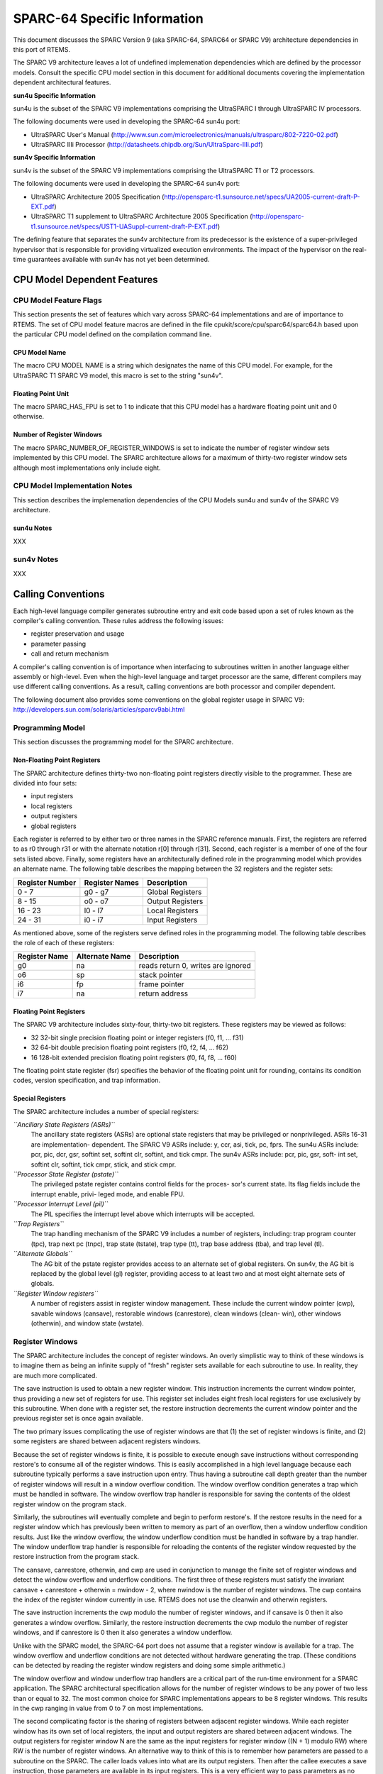 .. comment SPDX-License-Identifier: CC-BY-SA-4.0

.. Copyright (C) 1988, 2002 On-Line Applications Research Corporation (OAR)

SPARC-64 Specific Information
*****************************

This document discusses the SPARC Version 9 (aka SPARC-64, SPARC64 or SPARC V9)
architecture dependencies in this port of RTEMS.

The SPARC V9 architecture leaves a lot of undefined implemenation dependencies
which are defined by the processor models. Consult the specific CPU model
section in this document for additional documents covering the implementation
dependent architectural features.

**sun4u Specific Information**

sun4u is the subset of the SPARC V9 implementations comprising the UltraSPARC I
through UltraSPARC IV processors.

The following documents were used in developing the SPARC-64 sun4u port:

- UltraSPARC  User's Manual
  (http://www.sun.com/microelectronics/manuals/ultrasparc/802-7220-02.pdf)

- UltraSPARC IIIi Processor (http://datasheets.chipdb.org/Sun/UltraSparc-IIIi.pdf)

**sun4v Specific Information**

sun4v is the subset of the SPARC V9 implementations comprising the UltraSPARC
T1 or T2 processors.

The following documents were used in developing the SPARC-64 sun4v port:

- UltraSPARC Architecture 2005 Specification
  (http://opensparc-t1.sunsource.net/specs/UA2005-current-draft-P-EXT.pdf)

- UltraSPARC T1 supplement to UltraSPARC Architecture 2005 Specification
  (http://opensparc-t1.sunsource.net/specs/UST1-UASuppl-current-draft-P-EXT.pdf)

The defining feature that separates the sun4v architecture from its predecessor
is the existence of a super-privileged hypervisor that is responsible for
providing virtualized execution environments.  The impact of the hypervisor on
the real-time guarantees available with sun4v has not yet been determined.

CPU Model Dependent Features
============================

CPU Model Feature Flags
-----------------------

This section presents the set of features which vary across SPARC-64
implementations and are of importance to RTEMS. The set of CPU model feature
macros are defined in the file cpukit/score/cpu/sparc64/sparc64.h based upon
the particular CPU model defined on the compilation command line.

CPU Model Name
~~~~~~~~~~~~~~

The macro CPU MODEL NAME is a string which designates the name of this CPU
model.  For example, for the UltraSPARC T1 SPARC V9 model, this macro is set to
the string "sun4v".

Floating Point Unit
~~~~~~~~~~~~~~~~~~~

The macro SPARC_HAS_FPU is set to 1 to indicate that this CPU model has a
hardware floating point unit and 0 otherwise.

Number of Register Windows
~~~~~~~~~~~~~~~~~~~~~~~~~~

The macro SPARC_NUMBER_OF_REGISTER_WINDOWS is set to indicate the number of
register window sets implemented by this CPU model.  The SPARC architecture
allows for a maximum of thirty-two register window sets although most
implementations only include eight.

CPU Model Implementation Notes
------------------------------

This section describes the implemenation dependencies of the CPU Models sun4u
and sun4v of the SPARC V9 architecture.

sun4u Notes
~~~~~~~~~~~

XXX

sun4v Notes
-----------

XXX

Calling Conventions
===================

Each high-level language compiler generates subroutine entry and exit code
based upon a set of rules known as the compiler's calling convention.  These
rules address the following issues:

- register preservation and usage

- parameter passing

- call and return mechanism

A compiler's calling convention is of importance when
interfacing to subroutines written in another language either
assembly or high-level.  Even when the high-level language and
target processor are the same, different compilers may use
different calling conventions.  As a result, calling conventions
are both processor and compiler dependent.

The following document also provides some conventions on the global register
usage in SPARC V9: http://developers.sun.com/solaris/articles/sparcv9abi.html

Programming Model
-----------------

This section discusses the programming model for the SPARC architecture.

Non-Floating Point Registers
~~~~~~~~~~~~~~~~~~~~~~~~~~~~

The SPARC architecture defines thirty-two non-floating point registers directly
visible to the programmer.  These are divided into four sets:

- input registers

- local registers

- output registers

- global registers

Each register is referred to by either two or three names in the SPARC
reference manuals.  First, the registers are referred to as r0 through r31 or
with the alternate notation r[0] through r[31].  Second, each register is a
member of one of the four sets listed above.  Finally, some registers have an
architecturally defined role in the programming model which provides an
alternate name.  The following table describes the mapping between the 32
registers and the register sets:

================ ================ ===================
Register Number  Register Names   Description
================ ================ ===================
0 - 7            g0 - g7          Global Registers
8 - 15           o0 - o7          Output Registers
16 - 23          l0 - l7          Local Registers
24 - 31          i0 - i7          Input Registers
================ ================ ===================

As mentioned above, some of the registers serve defined roles in the
programming model.  The following table describes the role of each of these
registers:

============== ================ ==================================
Register Name  Alternate Name   Description
============== ================ ==================================
g0             na               reads return 0, writes are ignored
o6             sp               stack pointer
i6             fp               frame pointer
i7             na               return address
============== ================ ==================================

Floating Point Registers
~~~~~~~~~~~~~~~~~~~~~~~~

The SPARC V9 architecture includes sixty-four, thirty-two bit registers.  These
registers may be viewed as follows:

- 32 32-bit single precision floating point or integer registers (f0, f1,
  ... f31)

- 32 64-bit double precision floating point registers (f0, f2, f4, ... f62)

- 16 128-bit extended precision floating point registers (f0, f4, f8, ... f60)

The floating point state register (fsr) specifies the behavior of the floating
point unit for rounding, contains its condition codes, version specification,
and trap information.

Special Registers
~~~~~~~~~~~~~~~~~

The SPARC architecture includes a number of special registers:

*``Ancillary State Registers (ASRs)``*
    The ancillary state registers (ASRs) are optional state registers that may
    be privileged or nonprivileged. ASRs 16-31 are implementation-
    dependent. The SPARC V9 ASRs include: y, ccr, asi, tick, pc, fprs.  The
    sun4u ASRs include: pcr, pic, dcr, gsr, softint set, softint clr, softint,
    and tick cmpr. The sun4v ASRs include: pcr, pic, gsr, soft- int set,
    softint clr, softint, tick cmpr, stick, and stick cmpr.

*``Processor State Register (pstate)``*
    The privileged pstate register contains control fields for the proces-
    sor's current state. Its flag fields include the interrupt enable, privi-
    leged mode, and enable FPU.

*``Processor Interrupt Level (pil)``*
    The PIL specifies the interrupt level above which interrupts will be
    accepted.

*``Trap Registers``*
    The trap handling mechanism of the SPARC V9 includes a number of registers,
    including: trap program counter (tpc), trap next pc (tnpc), trap state
    (tstate), trap type (tt), trap base address (tba), and trap level (tl).

*``Alternate Globals``*
    The AG bit of the pstate register provides access to an alternate set of
    global registers. On sun4v, the AG bit is replaced by the global level (gl)
    register, providing access to at least two and at most eight alternate sets
    of globals.

*``Register Window registers``*
    A number of registers assist in register window management.  These include
    the current window pointer (cwp), savable windows (cansave), restorable
    windows (canrestore), clean windows (clean- win), other windows (otherwin),
    and window state (wstate).

Register Windows
----------------

The SPARC architecture includes the concept of register windows.  An overly
simplistic way to think of these windows is to imagine them as being an
infinite supply of "fresh" register sets available for each subroutine to use.
In reality, they are much more complicated.

The save instruction is used to obtain a new register window.  This instruction
increments the current window pointer, thus providing a new set of registers
for use. This register set includes eight fresh local registers for use
exclusively by this subroutine. When done with a register set, the restore
instruction decrements the current window pointer and the previous register set
is once again available.

The two primary issues complicating the use of register windows are that (1)
the set of register windows is finite, and (2) some registers are shared
between adjacent registers windows.

Because the set of register windows is finite, it is possible to execute enough
save instructions without corresponding restore's to consume all of the
register windows.  This is easily accomplished in a high level language because
each subroutine typically performs a save instruction upon entry.  Thus having
a subroutine call depth greater than the number of register windows will result
in a window overflow condition.  The window overflow condition generates a trap
which must be handled in software.  The window overflow trap handler is
responsible for saving the contents of the oldest register window on the
program stack.

Similarly, the subroutines will eventually complete and begin to perform
restore's.  If the restore results in the need for a register window which has
previously been written to memory as part of an overflow, then a window
underflow condition results.  Just like the window overflow, the window
underflow condition must be handled in software by a trap handler.  The window
underflow trap handler is responsible for reloading the contents of the
register window requested by the restore instruction from the program stack.

The cansave, canrestore, otherwin, and cwp are used in conjunction to manage
the finite set of register windows and detect the window overflow and underflow
conditions. The first three of these registers must satisfy the invariant
cansave + canrestore + otherwin = nwindow - 2, where nwindow is the number of
register windows.  The cwp contains the index of the register window currently
in use.  RTEMS does not use the cleanwin and otherwin registers.

The save instruction increments the cwp modulo the number of register windows,
and if cansave is 0 then it also generates a window overflow. Similarly, the
restore instruction decrements the cwp modulo the number of register windows,
and if canrestore is 0 then it also generates a window underflow.

Unlike with the SPARC model, the SPARC-64 port does not assume that a register
window is available for a trap. The window overflow and underflow conditions
are not detected without hardware generating the trap. (These conditions can be
detected by reading the register window registers and doing some simple
arithmetic.)

The window overflow and window underflow trap handlers are a critical part of
the run-time environment for a SPARC application.  The SPARC architectural
specification allows for the number of register windows to be any power of two
less than or equal to 32.  The most common choice for SPARC implementations
appears to be 8 register windows.  This results in the cwp ranging in value
from 0 to 7 on most implementations.

The second complicating factor is the sharing of registers between adjacent
register windows.  While each register window has its own set of local
registers, the input and output registers are shared between adjacent windows.
The output registers for register window N are the same as the input registers
for register window ((N + 1) modulo RW) where RW is the number of register
windows.  An alternative way to think of this is to remember how parameters are
passed to a subroutine on the SPARC.  The caller loads values into what are its
output registers.  Then after the callee executes a save instruction, those
parameters are available in its input registers.  This is a very efficient way
to pass parameters as no data is actually moved by the save or restore
instructions.

Call and Return Mechanism
-------------------------

The SPARC architecture supports a simple yet effective call and return
mechanism.  A subroutine is invoked via the call (call) instruction.  This
instruction places the return address in the caller's output register 7 (o7).
After the callee executes a save instruction, this value is available in input
register 7 (i7) until the corresponding restore instruction is executed.

The callee returns to the caller via a jmp to the return address.  There is a
delay slot following this instruction which is commonly used to execute a
restore instruction - if a register window was allocated by this subroutine.

It is important to note that the SPARC subroutine call and return mechanism
does not automatically save and restore any registers.  This is accomplished
via the save and restore instructions which manage the set of registers
windows.  This allows for the compiler to generate leaf-optimized functions
that utilize the caller's output registers without using save and restore.

Calling Mechanism
-----------------

All RTEMS directives are invoked using the regular SPARC calling convention via
the call instruction.

Register Usage
--------------

As discussed above, the call instruction does not automatically save any
registers.  The save and restore instructions are used to allocate and
deallocate register windows.  When a register window is allocated, the new set
of local registers are available for the exclusive use of the subroutine which
allocated this register set.

Parameter Passing
-----------------

RTEMS assumes that arguments are placed in the caller's output registers with
the first argument in output register 0 (o0), the second argument in output
register 1 (o1), and so forth.  Until the callee executes a save instruction,
the parameters are still visible in the output registers.  After the callee
executes a save instruction, the parameters are visible in the corresponding
input registers.  The following pseudo-code illustrates the typical sequence
used to call a RTEMS directive with three (3) arguments:

.. code-block:: c

    load third argument into o2
    load second argument into o1
    load first argument into o0
    invoke directive

User-Provided Routines
----------------------

All user-provided routines invoked by RTEMS, such as user extensions, device
drivers, and MPCI routines, must also adhere to these calling conventions.

Memory Model
============

A processor may support any combination of memory models ranging from pure
physical addressing to complex demand paged virtual memory systems.  RTEMS
supports a flat memory model which ranges contiguously over the processor's
allowable address space.  RTEMS does not support segmentation or virtual memory
of any kind.  The appropriate memory model for RTEMS provided by the targeted
processor and related characteristics of that model are described in this
chapter.

Flat Memory Model
-----------------

The SPARC-64 architecture supports a flat 64-bit address space with addresses
ranging from 0x0000000000000000 to 0xFFFFFFFFFFFFFFFF.  Each address is
represented by a 64-bit value (and an 8-bit address space identifider or ASI)
and is byte addressable. The address may be used to reference a single byte,
half-word (2-bytes), word (4 bytes), doubleword (8 bytes), or quad-word (16
bytes).  Memory accesses within this address space are performed in big endian
fashion by the SPARC. Memory accesses which are not properly aligned generate a
"memory address not aligned" trap (type number 0x34). The following table lists
the alignment requirements for a variety of data accesses:

==============  ======================
Data Type       Alignment Requirement
==============  ======================
byte            1
half-word       2
word            4
doubleword      8
quadword        16
==============  ======================

RTEMS currently does not support any SPARC Memory Management Units, therefore,
virtual memory or segmentation systems involving the SPARC are not supported.

Interrupt Processing
====================

RTEMS and associated documentation uses the terms interrupt and vector.  In the
SPARC architecture, these terms correspond to traps and trap type,
respectively.  The terms will be used interchangeably in this manual. Note that
in the SPARC manuals, interrupts are a subset of the traps that are delivered
to software interrupt handlers.

Synchronous Versus Asynchronous Traps
-------------------------------------

The SPARC architecture includes two classes of traps: synchronous (precise) and
asynchronous (deferred).  Asynchronous traps occur when an external event
interrupts the processor.  These traps are not associated with any instruction
executed by the processor and logically occur between instructions.  The
instruction currently in the execute stage of the processor is allowed to
complete although subsequent instructions are annulled.  The return address
reported by the processor for asynchronous traps is the pair of instructions
following the current instruction.

Synchronous traps are caused by the actions of an instruction.  The trap
stimulus in this case either occurs internally to the processor or is from an
external signal that was provoked by the instruction.  These traps are taken
immediately and the instruction that caused the trap is aborted before any
state changes occur in the processor itself.  The return address reported by
the processor for synchronous traps is the instruction which caused the trap
and the following instruction.

Vectoring of Interrupt Handler
------------------------------

Upon receipt of an interrupt the SPARC automatically performs the following
actions:

- The trap level is set. This provides access to a fresh set of privileged
  trap-state registers used to save the current state, in effect, pushing a
  frame on the trap stack.  TL <- TL + 1

- Existing state is preserved
  - TSTATE[TL].CCR <- CCR
  - TSTATE[TL].ASI <- ASI
  - TSTATE[TL].PSTATE <- PSTATE
  - TSTATE[TL].CWP <- CWP
  - TPC[TL] <- PC
  - TNPC[TL] <- nPC

- The trap type is preserved. TT[TL] <- the trap type

- The PSTATE register is updated to a predefined state
  - PSTATE.MM is unchanged
  - PSTATE.RED <- 0
  - PSTATE.PEF <- 1 if FPU is present, 0 otherwise
  - PSTATE.AM <- 0 (address masking is turned off)
  - PSTATE.PRIV <- 1 (the processor enters privileged mode)
  - PSTATE.IE <- 0 (interrupts are disabled)
  - PSTATE.AG <- 1 (global regs are replaced with alternate globals)
  - PSTATE.CLE <- PSTATE.TLE (set endian mode for traps)

- For a register-window trap only, CWP is set to point to the register
  window that must be accessed by the trap-handler software, that is:

  - If TT[TL] = 0x24 (a clean window trap), then CWP <- CWP + 1.
  - If (0x80 <= TT[TL] <= 0xBF) (window spill trap), then CWP <- CWP +
    CANSAVE + 2.
  - If (0xC0 <= TT[TL] <= 0xFF) (window fill trap), then CWP <- CWP1.
  - For non-register-window traps, CWP is not changed.

- Control is transferred into the trap table:

  - PC <- TBA<63:15> (TL>0) TT[TL] 0 0000
  - nPC <- TBA<63:15> (TL>0) TT[TL] 0 0100
  - where (TL>0) is 0 if TL = 0, and 1 if TL > 0.

In order to safely invoke a subroutine during trap handling, traps must be
enabled to allow for the possibility of register window overflow and underflow
traps.

If the interrupt handler was installed as an RTEMS interrupt handler, then upon
receipt of the interrupt, the processor passes control to the RTEMS interrupt
handler which performs the following actions:

- saves the state of the interrupted task on it's stack,

- switches the processor to trap level 0,

- if this is the outermost (i.e. non-nested) interrupt, then the RTEMS
  interrupt handler switches from the current stack to the interrupt stack,

- enables traps,

- invokes the vectors to a user interrupt service routine (ISR).

Asynchronous interrupts are ignored while traps are disabled.  Synchronous
traps which occur while traps are disabled may result in the CPU being forced
into an error mode.

A nested interrupt is processed similarly with the exception that the current
stack need not be switched to the interrupt stack.

Traps and Register Windows
--------------------------

XXX

Interrupt Levels
----------------

Sixteen levels (0-15) of interrupt priorities are supported by the SPARC
architecture with level fifteen (15) being the highest priority.  Level
zero (0) indicates that interrupts are fully enabled.  Interrupt requests for
interrupts with priorities less than or equal to the current interrupt mask
level are ignored.

Although RTEMS supports 256 interrupt levels, the SPARC only supports sixteen.
RTEMS interrupt levels 0 through 15 directly correspond to SPARC processor
interrupt levels.  All other RTEMS interrupt levels are undefined and their
behavior is unpredictable.

Disabling of Interrupts by RTEMS
--------------------------------

XXX

Interrupt Stack
---------------

The SPARC architecture does not provide for a dedicated interrupt stack.  Thus
by default, trap handlers would execute on the stack of the RTEMS task which
they interrupted.  This artificially inflates the stack requirements for each
task since EVERY task stack would have to include enough space to account for
the worst case interrupt stack requirements in addition to it's own worst case
usage.  RTEMS addresses this problem on the SPARC by providing a dedicated
interrupt stack managed by software.

During system initialization, RTEMS allocates the interrupt stack from the
Workspace Area.  The amount of memory allocated for the interrupt stack is
determined by the interrupt_stack_size field in the CPU Configuration Table.
As part of processing a non-nested interrupt, RTEMS will switch to the
interrupt stack before invoking the installed handler.

Default Fatal Error Processing
==============================

Upon detection of a fatal error by either the application or RTEMS the fatal
error manager is invoked.  The fatal error manager will invoke the
user-supplied fatal error handlers.  If no user-supplied handlers are
configured, the RTEMS provided default fatal error handler is invoked.  If the
user-supplied fatal error handlers return to the executive the default fatal
error handler is then invoked.  This chapter describes the precise operations
of the default fatal error handler.

Default Fatal Error Handler Operations
--------------------------------------

The default fatal error handler which is invoked by the fatal_error_occurred
directive when there is no user handler configured or the user handler returns
control to RTEMS.  The default fatal error handler disables processor
interrupts to level 15, places the error code in g1, and goes into an infinite
loop to simulate a halt processor instruction.

Symmetric Multiprocessing
=========================

SMP is not supported.

Thread-Local Storage
====================

Thread-local storage is supported.

Board Support Packages
======================

An RTEMS Board Support Package (BSP) must be designed to support a particular
processor and target board combination.  This chapter presents a discussion of
SPARC specific BSP issues.  For more information on developing a BSP, refer to
the chapter titled Board Support Packages in the RTEMS Applications User's
Guide.

HelenOS and Open Firmware
-------------------------

The provided BSPs make use of some bootstrap and low-level hardware code of the
HelenOS operating system. These files can be found in the shared/helenos
directory of the sparc64 bsp directory.  Consult the sources for more detailed
information.

The shared BSP code also uses the Open Firmware interface to re-use firmware
code, primarily for console support and default trap handlers.
